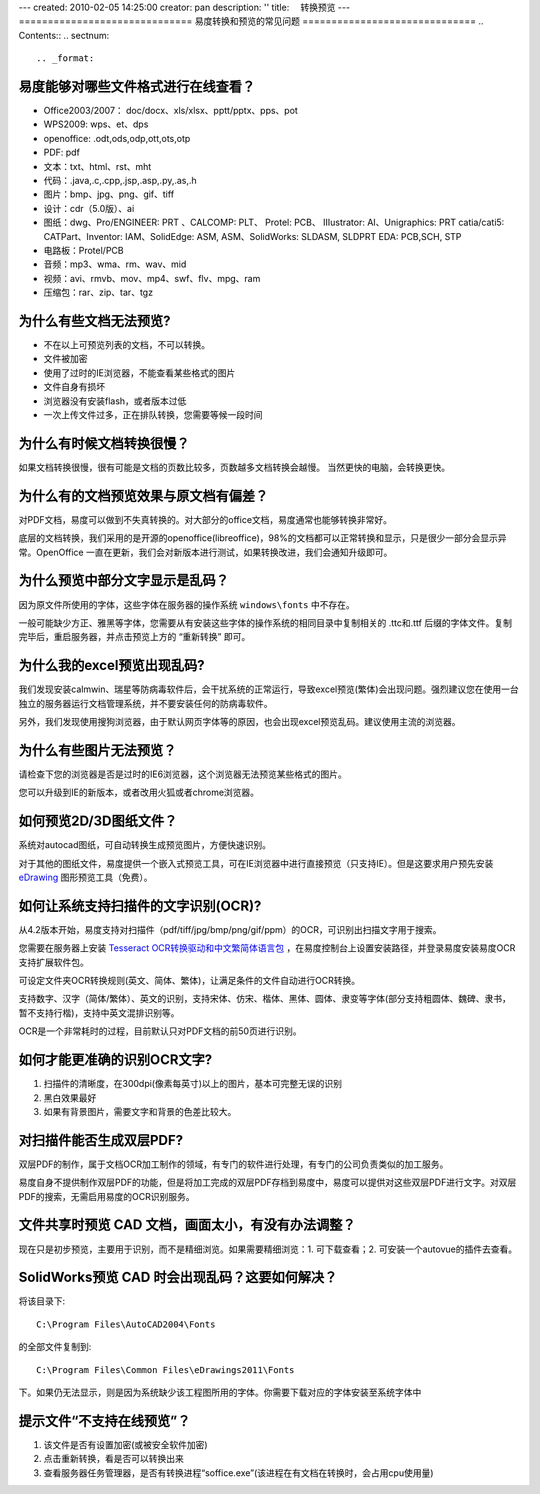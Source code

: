 ---
created: 2010-02-05 14:25:00
creator: pan
description: ''
title: 　转换预览
---
==============================
易度转换和预览的常见问题
==============================
.. Contents::
.. sectnum::



.. _format:

易度能够对哪些文件格式进行在线查看？
==========================================================
- Office2003/2007： doc/docx、xls/xlsx、pptt/pptx、pps、pot
- WPS2009: wps、et、dps
- openoffice: .odt,ods,odp,ott,ots,otp
- PDF: pdf
- 文本：txt、html、rst、mht
- 代码：.java,.c,.cpp,.jsp,.asp,.py,.as,.h
- 图片：bmp、jpg、png、gif、tiff
- 设计：cdr（5.0版）、ai
- 图纸：dwg、Pro/ENGINEER: PRT 、CALCOMP: PLT、 Protel: PCB、 IIIustrator: AI、Unigraphics: PRT catia/cati5: CATPart、Inventor: IAM、SolidEdge: ASM, ASM、SolidWorks: SLDASM, SLDPRT EDA: PCB,SCH, STP
- 电路板：Protel/PCB
- 音频：mp3、wma、rm、wav、mid
- 视频：avi、rmvb、mov、mp4、swf、flv、mpg、ram
- 压缩包：rar、zip、tar、tgz



.. _unable:

为什么有些文档无法预览?
=================================================
- 不在以上可预览列表的文档，不可以转换。
- 文件被加密
- 使用了过时的IE浏览器，不能查看某些格式的图片
- 文件自身有损坏
- 浏览器没有安装flash，或者版本过低
- 一次上传文件过多，正在排队转换，您需要等候一段时间



.. _slow:

为什么有时候文档转换很慢？
==================================
如果文档转换很慢，很有可能是文档的页数比较多，页数越多文档转换会越慢。
当然更快的电脑，会转换更快。



.. _display:

为什么有的文档预览效果与原文档有偏差？
====================================================
对PDF文档，易度可以做到不失真转换的。对大部分的office文档，易度通常也能够转换非常好。

底层的文档转换，我们采用的是开源的openoffice(libreoffice)，98%的文档都可以正常转换和显示，只是很少一部分会显示异常。OpenOffice 一直在更新，我们会对新版本进行测试，如果转换改进，我们会通知升级即可。




.. _font:

为什么预览中部分文字显示是乱码？
======================================
因为原文件所使用的字体，这些字体在服务器的操作系统 ``windows\fonts`` 中不存在。

一般可能缺少方正、雅黑等字体，您需要从有安装这些字体的操作系统的相同目录中复制相关的 .ttc和.ttf 后缀的字体文件。复制完毕后，重启服务器，并点击预览上方的 “重新转换” 即可。



.. _excel:

为什么我的excel预览出现乱码?
=======================================
我们发现安装calmwin、瑞星等防病毒软件后，会干扰系统的正常运行，导致excel预览(繁体)会出现问题。强烈建议您在使用一台独立的服务器运行文档管理系统，并不要安装任何的防病毒软件。

另外，我们发现使用搜狗浏览器，由于默认网页字体等的原因，也会出现excel预览乱码。建议使用主流的浏览器。



.. _image:


为什么有些图片无法预览？
===========================================
请检查下您的浏览器是否是过时的IE6浏览器，这个浏览器无法预览某些格式的图片。

您可以升级到IE的新版本，或者改用火狐或者chrome浏览器。



.. _d3:

如何预览2D/3D图纸文件？
==================================
系统对autocad图纸，可自动转换生成预览图片，方便快速识别。

对于其他的图纸文件，易度提供一个嵌入式预览工具，可在IE浏览器中进行直接预览（只支持IE）。但是这要求用户预先安装 `eDrawing <http://www.edrawingsviewer.com/>`__ 图形预览工具（免费）。



.. _ocr:

如何让系统支持扫描件的文字识别(OCR)?
=========================================
从4.2版本开始，易度支持对扫描件（pdf/tiff/jpg/bmp/png/gif/ppm）的OCR，可识别出扫描文字用于搜索。

您需要在服务器上安装 `Tesseract OCR转换驱动和中文繁简体语言包 <http://code.google.com/p/tesseract-ocr/downloads/list>`__ ，在易度控制台上设置安装路径，并登录易度安装易度OCR支持扩展软件包。

可设定文件夹OCR转换规则(英文、简体、繁体)，让满足条件的文件自动进行OCR转换。

支持数字、汉字（简体/繁体）、英文的识别，支持宋体、仿宋、楷体、黑体、圆体、隶变等字体(部分支持粗圆体、魏碑、隶书，暂不支持行楷)，支持中英文混排识别等。

OCR是一个非常耗时的过程，目前默认只对PDF文档的前50页进行识别。



.. _ocrreg:

如何才能更准确的识别OCR文字?
====================================
1. 扫描件的清晰度，在300dpi(像素每英寸)以上的图片，基本可完整无误的识别
2. 黑白效果最好
3. 如果有背景图片，需要文字和背景的色差比较大。



.. _ocrpdf:

对扫描件能否生成双层PDF?
====================================
双层PDF的制作，属于文档OCR加工制作的领域，有专门的软件进行处理，有专门的公司负责类似的加工服务。

易度自身不提供制作双层PDF的功能，但是将加工完成的双层PDF存档到易度中，易度可以提供对这些双层PDF进行文字。对双层PDF的搜索，无需启用易度的OCR识别服务。


.. _cad:

文件共享时预览 CAD 文档，画面太小，有没有办法调整？
====================================================
现在只是初步预览，主要用于识别，而不是精细浏览。如果需要精细浏览：1. 可下载查看；2. 可安装一个autovue的插件去查看。

.. _cadfont:

SolidWorks预览 CAD 时会出现乱码？这要如何解决？
=================================================
将该目录下::

   C:\Program Files\AutoCAD2004\Fonts 

的全部文件复制到::

    C:\Program Files\Common Files\eDrawings2011\Fonts 

下。如果仍无法显示，则是因为系统缺少该工程图所用的字体。你需要下载对应的字体安装至系统字体中


提示文件“不支持在线预览”？
===============================================
1. 该文件是否有设置加密(或被安全软件加密)
2. 点击重新转换，看是否可以转换出来
3. 查看服务器任务管理器，是否有转换进程“soffice.exe”(该进程在有文档在转换时，会占用cpu使用量)
